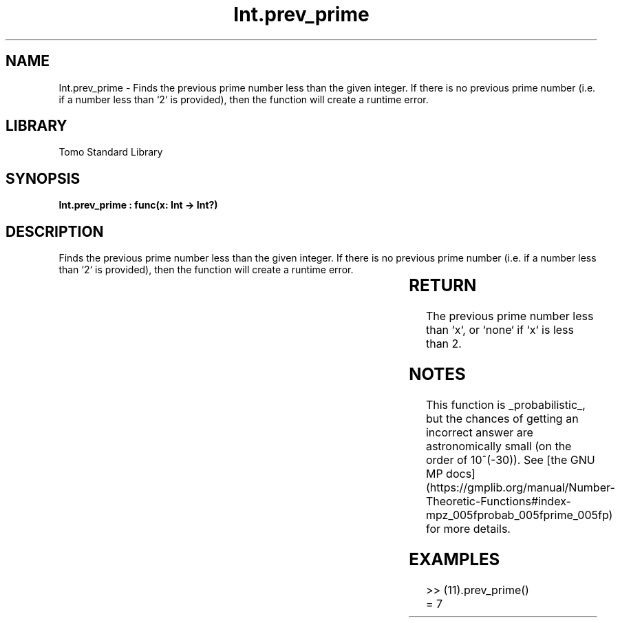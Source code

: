 '\" t
.\" Copyright (c) 2025 Bruce Hill
.\" All rights reserved.
.\"
.TH Int.prev_prime 3 2025-04-19T14:30:40.360801 "Tomo man-pages"
.SH NAME
Int.prev_prime \- Finds the previous prime number less than the given integer. If there is no previous prime number (i.e. if a number less than `2` is provided), then the function will create a runtime error.

.SH LIBRARY
Tomo Standard Library
.SH SYNOPSIS
.nf
.BI "Int.prev_prime : func(x: Int -> Int?)"
.fi

.SH DESCRIPTION
Finds the previous prime number less than the given integer. If there is no previous prime number (i.e. if a number less than `2` is provided), then the function will create a runtime error.


.TS
allbox;
lb lb lbx lb
l l l l.
Name	Type	Description	Default
x	Int	The integer before which to find the previous prime. 	-
.TE
.SH RETURN
The previous prime number less than `x`, or `none` if `x` is less than 2.

.SH NOTES
This function is _probabilistic_, but the chances of getting an incorrect answer are astronomically small (on the order of 10^(-30)). See [the GNU MP docs](https://gmplib.org/manual/Number-Theoretic-Functions#index-mpz_005fprobab_005fprime_005fp) for more details.

.SH EXAMPLES
.EX
>> (11).prev_prime()
= 7
.EE
